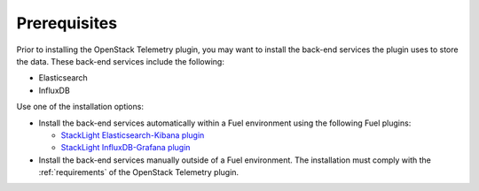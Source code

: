 .. _prerequisites:

Prerequisites
-------------

Prior to installing the OpenStack Telemetry plugin, you may want to install
the back-end services the plugin uses to store the data. These back-end
services include the following:

* Elasticsearch
* InfluxDB

Use one of the installation options:

* Install the back-end services automatically within a Fuel environment using
  the following Fuel plugins:

  * `StackLight Elasticsearch-Kibana plugin
    <http://fuel-plugin-elasticsearch-kibana.readthedocs.io/en/latest>`__
  * `StackLight InfluxDB-Grafana plugin
    <http://fuel-plugin-influxdb-grafana.readthedocs.io/en/latest>`__

* Install the back-end services manually outside of a Fuel environment. The
  installation must comply with the :ref:`requirements` of the OpenStack
  Telemetry plugin.